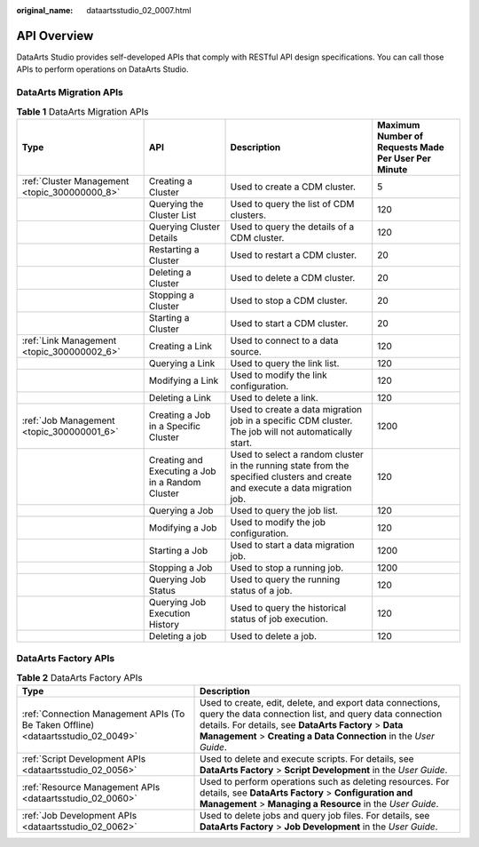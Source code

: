 :original_name: dataartsstudio_02_0007.html

.. _dataartsstudio_02_0007:

API Overview
============

DataArts Studio provides self-developed APIs that comply with RESTful API design specifications. You can call those APIs to perform operations on DataArts Studio.

DataArts Migration APIs
-----------------------

.. table:: **Table 1** DataArts Migration APIs

   +-----------------------------------------------+--------------------------------------------------+-------------------------------------------------------------------------------------------------------------------------------+-----------------------------------------------------+
   | Type                                          | API                                              | Description                                                                                                                   | Maximum Number of Requests Made Per User Per Minute |
   +===============================================+==================================================+===============================================================================================================================+=====================================================+
   | :ref:`Cluster Management <topic_300000000_8>` | Creating a Cluster                               | Used to create a CDM cluster.                                                                                                 | 5                                                   |
   +-----------------------------------------------+--------------------------------------------------+-------------------------------------------------------------------------------------------------------------------------------+-----------------------------------------------------+
   |                                               | Querying the Cluster List                        | Used to query the list of CDM clusters.                                                                                       | 120                                                 |
   +-----------------------------------------------+--------------------------------------------------+-------------------------------------------------------------------------------------------------------------------------------+-----------------------------------------------------+
   |                                               | Querying Cluster Details                         | Used to query the details of a CDM cluster.                                                                                   | 120                                                 |
   +-----------------------------------------------+--------------------------------------------------+-------------------------------------------------------------------------------------------------------------------------------+-----------------------------------------------------+
   |                                               | Restarting a Cluster                             | Used to restart a CDM cluster.                                                                                                | 20                                                  |
   +-----------------------------------------------+--------------------------------------------------+-------------------------------------------------------------------------------------------------------------------------------+-----------------------------------------------------+
   |                                               | Deleting a Cluster                               | Used to delete a CDM cluster.                                                                                                 | 20                                                  |
   +-----------------------------------------------+--------------------------------------------------+-------------------------------------------------------------------------------------------------------------------------------+-----------------------------------------------------+
   |                                               | Stopping a Cluster                               | Used to stop a CDM cluster.                                                                                                   | 20                                                  |
   +-----------------------------------------------+--------------------------------------------------+-------------------------------------------------------------------------------------------------------------------------------+-----------------------------------------------------+
   |                                               | Starting a Cluster                               | Used to start a CDM cluster.                                                                                                  | 20                                                  |
   +-----------------------------------------------+--------------------------------------------------+-------------------------------------------------------------------------------------------------------------------------------+-----------------------------------------------------+
   | :ref:`Link Management <topic_300000002_6>`    | Creating a Link                                  | Used to connect to a data source.                                                                                             | 120                                                 |
   +-----------------------------------------------+--------------------------------------------------+-------------------------------------------------------------------------------------------------------------------------------+-----------------------------------------------------+
   |                                               | Querying a Link                                  | Used to query the link list.                                                                                                  | 120                                                 |
   +-----------------------------------------------+--------------------------------------------------+-------------------------------------------------------------------------------------------------------------------------------+-----------------------------------------------------+
   |                                               | Modifying a Link                                 | Used to modify the link configuration.                                                                                        | 120                                                 |
   +-----------------------------------------------+--------------------------------------------------+-------------------------------------------------------------------------------------------------------------------------------+-----------------------------------------------------+
   |                                               | Deleting a Link                                  | Used to delete a link.                                                                                                        | 120                                                 |
   +-----------------------------------------------+--------------------------------------------------+-------------------------------------------------------------------------------------------------------------------------------+-----------------------------------------------------+
   | :ref:`Job Management <topic_300000001_6>`     | Creating a Job in a Specific Cluster             | Used to create a data migration job in a specific CDM cluster. The job will not automatically start.                          | 1200                                                |
   +-----------------------------------------------+--------------------------------------------------+-------------------------------------------------------------------------------------------------------------------------------+-----------------------------------------------------+
   |                                               | Creating and Executing a Job in a Random Cluster | Used to select a random cluster in the running state from the specified clusters and create and execute a data migration job. | 120                                                 |
   +-----------------------------------------------+--------------------------------------------------+-------------------------------------------------------------------------------------------------------------------------------+-----------------------------------------------------+
   |                                               | Querying a Job                                   | Used to query the job list.                                                                                                   | 120                                                 |
   +-----------------------------------------------+--------------------------------------------------+-------------------------------------------------------------------------------------------------------------------------------+-----------------------------------------------------+
   |                                               | Modifying a Job                                  | Used to modify the job configuration.                                                                                         | 120                                                 |
   +-----------------------------------------------+--------------------------------------------------+-------------------------------------------------------------------------------------------------------------------------------+-----------------------------------------------------+
   |                                               | Starting a Job                                   | Used to start a data migration job.                                                                                           | 1200                                                |
   +-----------------------------------------------+--------------------------------------------------+-------------------------------------------------------------------------------------------------------------------------------+-----------------------------------------------------+
   |                                               | Stopping a Job                                   | Used to stop a running job.                                                                                                   | 1200                                                |
   +-----------------------------------------------+--------------------------------------------------+-------------------------------------------------------------------------------------------------------------------------------+-----------------------------------------------------+
   |                                               | Querying Job Status                              | Used to query the running status of a job.                                                                                    | 120                                                 |
   +-----------------------------------------------+--------------------------------------------------+-------------------------------------------------------------------------------------------------------------------------------+-----------------------------------------------------+
   |                                               | Querying Job Execution History                   | Used to query the historical status of job execution.                                                                         | 120                                                 |
   +-----------------------------------------------+--------------------------------------------------+-------------------------------------------------------------------------------------------------------------------------------+-----------------------------------------------------+
   |                                               | Deleting a job                                   | Used to delete a job.                                                                                                         | 120                                                 |
   +-----------------------------------------------+--------------------------------------------------+-------------------------------------------------------------------------------------------------------------------------------+-----------------------------------------------------+

DataArts Factory APIs
---------------------

.. table:: **Table 2** DataArts Factory APIs

   +----------------------------------------------------------------------------------+-------------------------------------------------------------------------------------------------------------------------------------------------------------------------------------------------------------------------------------------------+
   | Type                                                                             | Description                                                                                                                                                                                                                                     |
   +==================================================================================+=================================================================================================================================================================================================================================================+
   | :ref:`Connection Management APIs (To Be Taken Offline) <dataartsstudio_02_0049>` | Used to create, edit, delete, and export data connections, query the data connection list, and query data connection details. For details, see **DataArts Factory** > **Data Management** > **Creating a Data Connection** in the *User Guide*. |
   +----------------------------------------------------------------------------------+-------------------------------------------------------------------------------------------------------------------------------------------------------------------------------------------------------------------------------------------------+
   | :ref:`Script Development APIs <dataartsstudio_02_0056>`                          | Used to delete and execute scripts. For details, see **DataArts Factory** > **Script Development** in the *User Guide*.                                                                                                                         |
   +----------------------------------------------------------------------------------+-------------------------------------------------------------------------------------------------------------------------------------------------------------------------------------------------------------------------------------------------+
   | :ref:`Resource Management APIs <dataartsstudio_02_0060>`                         | Used to perform operations such as deleting resources. For details, see **DataArts Factory** > **Configuration and Management** > **Managing a Resource** in the *User Guide*.                                                                  |
   +----------------------------------------------------------------------------------+-------------------------------------------------------------------------------------------------------------------------------------------------------------------------------------------------------------------------------------------------+
   | :ref:`Job Development APIs <dataartsstudio_02_0062>`                             | Used to delete jobs and query job files. For details, see **DataArts Factory** > **Job Development** in the *User Guide*.                                                                                                                       |
   +----------------------------------------------------------------------------------+-------------------------------------------------------------------------------------------------------------------------------------------------------------------------------------------------------------------------------------------------+
